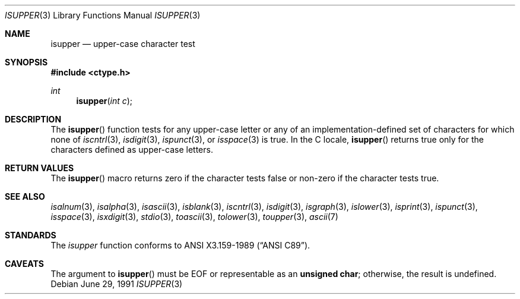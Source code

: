 .\"	$OpenBSD: src/lib/libc/gen/isupper.3,v 1.7 2001/06/25 03:24:04 pjanzen Exp $
.\"
.\" Copyright (c) 1991 The Regents of the University of California.
.\" All rights reserved.
.\"
.\" This code is derived from software contributed to Berkeley by
.\" the American National Standards Committee X3, on Information
.\" Processing Systems.
.\"
.\" Redistribution and use in source and binary forms, with or without
.\" modification, are permitted provided that the following conditions
.\" are met:
.\" 1. Redistributions of source code must retain the above copyright
.\"    notice, this list of conditions and the following disclaimer.
.\" 2. Redistributions in binary form must reproduce the above copyright
.\"    notice, this list of conditions and the following disclaimer in the
.\"    documentation and/or other materials provided with the distribution.
.\" 3. All advertising materials mentioning features or use of this software
.\"    must display the following acknowledgement:
.\"	This product includes software developed by the University of
.\"	California, Berkeley and its contributors.
.\" 4. Neither the name of the University nor the names of its contributors
.\"    may be used to endorse or promote products derived from this software
.\"    without specific prior written permission.
.\"
.\" THIS SOFTWARE IS PROVIDED BY THE REGENTS AND CONTRIBUTORS ``AS IS'' AND
.\" ANY EXPRESS OR IMPLIED WARRANTIES, INCLUDING, BUT NOT LIMITED TO, THE
.\" IMPLIED WARRANTIES OF MERCHANTABILITY AND FITNESS FOR A PARTICULAR PURPOSE
.\" ARE DISCLAIMED.  IN NO EVENT SHALL THE REGENTS OR CONTRIBUTORS BE LIABLE
.\" FOR ANY DIRECT, INDIRECT, INCIDENTAL, SPECIAL, EXEMPLARY, OR CONSEQUENTIAL
.\" DAMAGES (INCLUDING, BUT NOT LIMITED TO, PROCUREMENT OF SUBSTITUTE GOODS
.\" OR SERVICES; LOSS OF USE, DATA, OR PROFITS; OR BUSINESS INTERRUPTION)
.\" HOWEVER CAUSED AND ON ANY THEORY OF LIABILITY, WHETHER IN CONTRACT, STRICT
.\" LIABILITY, OR TORT (INCLUDING NEGLIGENCE OR OTHERWISE) ARISING IN ANY WAY
.\" OUT OF THE USE OF THIS SOFTWARE, EVEN IF ADVISED OF THE POSSIBILITY OF
.\" SUCH DAMAGE.
.\"
.Dd June 29, 1991
.Dt ISUPPER 3
.Os
.Sh NAME
.Nm isupper
.Nd upper-case character test
.Sh SYNOPSIS
.Fd #include <ctype.h>
.Ft int
.Fn isupper "int c"
.Sh DESCRIPTION
The
.Fn isupper
function tests for any upper-case letter or any of an
implementation-defined set of characters for which none of
.Xr iscntrl 3 ,
.Xr isdigit 3 ,
.Xr ispunct 3 ,
or
.Xr isspace 3
is true.
In the C locale,
.Fn isupper
returns true only for the characters defined as upper-case letters.
.Sh RETURN VALUES
The
.Fn isupper
macro returns zero if the character tests false or
non-zero if the character tests true.
.Sh SEE ALSO
.Xr isalnum 3 ,
.Xr isalpha 3 ,
.Xr isascii 3 ,
.Xr isblank 3 ,
.Xr iscntrl 3 ,
.Xr isdigit 3 ,
.Xr isgraph 3 ,
.Xr islower 3 ,
.Xr isprint 3 ,
.Xr ispunct 3 ,
.Xr isspace 3 ,
.Xr isxdigit 3 ,
.Xr stdio 3 ,
.Xr toascii 3 ,
.Xr tolower 3 ,
.Xr toupper 3 ,
.Xr ascii 7
.Sh STANDARDS
The
.Xr isupper
function conforms to
.St -ansiC .
.Sh CAVEATS
The argument to
.Fn isupper
must be
.Dv EOF
or representable as an
.Li unsigned char ;
otherwise, the result is undefined.
